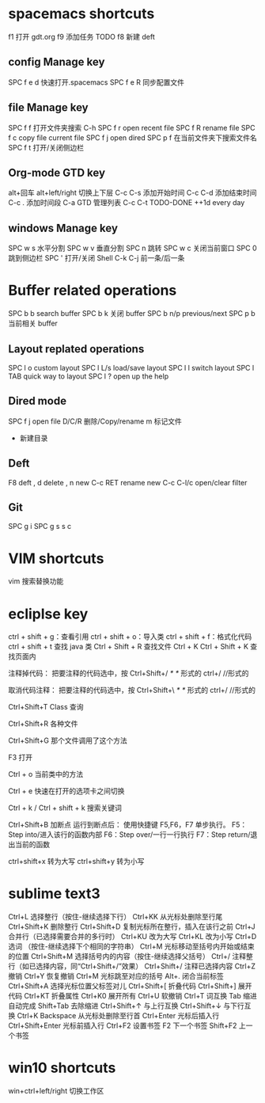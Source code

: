 
* spacemacs shortcuts
f1 打开 gdt.org
f9 添加任务 TODO  
f8 新建 deft
** config Manage key
SPC f e d  快速打开.spacemacs
SPC f e R  同步配置文件
** file Manage key
SPC f f   打开文件夹搜索 C-h 
SPC f r   open recent file
SPC f R   rename file 
SPC f c   copy file current file
SPC f j   open dired  
SPC p f   在当前文件夹下搜索文件名
SPC f t  打开/关闭侧边栏
** Org-mode GTD key 
alt+回车
alt+left/right  切换上下层
C-c C-s   添加开始时间
C-c C-d   添加结束时间
C-c .     添加时间段
C-a       GTD 管理列表
C-c C-t   TODO-DONE
++1d      every day       
** windows Manage key
SPC w s  水平分割
SPC w v  垂直分割
SPC n    跳转
SPC w c  关闭当前窗口
SPC 0    跳到侧边栏
SPC '    打开/关闭 Shell   C-k C-j  前一条/后一条
* Buffer related operations 
SPC b b    search buffer
SPC b k    关闭 buffer
SPC b n/p  previous/next 
SPC p b    当前相关 buffer
** Layout replated operations
SPC l o    custom layout
SPC l L/s  load/save layout
SPC l l    switch layout
SPC l TAB  quick way to layout
SPC l ?    open up the help 
** Dired mode 
SPC f j       open file
D/C/R         删除/Copy/rename
m             标记文件
+             新建目录
** Deft 
F8           deft
,   d        delete
,   n        new
C-c RET      rename new 
C-c C-l/c    open/clear filter

** Git 
SPC g i 
SPC g s      
s             
c
* VIM shortcuts
vim 搜索替换功能
* ecliplse key 
  
  ctrl  +  shift  +  g：查看引用  
  ctrl  +  shift  +  o：导入类  
  ctrl  +  shift  +  f：格式化代码  
  ctrl  +  shift  +  t  查找 java 类
  Ctrl  +  Shift  +  R    查找文件
  Ctrl  +  K
  Ctrl  +  Shift  +  K  查找页面内
  
注释掉代码：
把要注释的代码选中，按 Ctrl+Shift+/    /*  */  形式的
ctrl+/    //形式的

取消代码注释：
把要注释的代码选中，按 Ctrl+Shift+\   /*  */  形式的
ctrl+/   //形式的

Ctrl+Shift+T        Class 查询

Ctrl+Shift+R         各种文件

Ctrl+Shift+G          那个文件调用了这个方法

F3                    打开 

Ctrl + o           当前类中的方法 

Ctrl +  e          快速在打开的选项卡之间切换

Ctrl +  k  /  Ctrl + shift + k  搜索关键词

Ctrl+Shift+B  加断点
 运行到断点后：
使用快捷键 F5,F6，F7 单步执行。
F5：Step into/进入该行的函数内部
F6：Step over/一行一行执行
F7：Step return/退出当前的函数

ctrl+shift+x   转为大写     ctrl+shift+y   转为小写
* sublime text3 
Ctrl+L 选择整行（按住-继续选择下行）
Ctrl+KK 从光标处删除至行尾
Ctrl+Shift+K 删除整行
Ctrl+Shift+D 复制光标所在整行，插入在该行之前
Ctrl+J 合并行（已选择需要合并的多行时）
Ctrl+KU 改为大写
Ctrl+KL 改为小写
Ctrl+D 选词 （按住-继续选择下个相同的字符串）
Ctrl+M 光标移动至括号内开始或结束的位置
Ctrl+Shift+M 选择括号内的内容（按住-继续选择父括号）
Ctrl+/ 注释整行（如已选择内容，同“Ctrl+Shift+/”效果）
Ctrl+Shift+/ 注释已选择内容
Ctrl+Z 撤销
Ctrl+Y 恢复撤销
Ctrl+M 光标跳至对应的括号
Alt+. 闭合当前标签
Ctrl+Shift+A 选择光标位置父标签对儿
Ctrl+Shift+[ 折叠代码
Ctrl+Shift+] 展开代码
Ctrl+KT 折叠属性
Ctrl+K0 展开所有
Ctrl+U 软撤销
Ctrl+T 词互换
Tab 缩进 自动完成
Shift+Tab 去除缩进
Ctrl+Shift+↑ 与上行互换
Ctrl+Shift+↓ 与下行互换
Ctrl+K Backspace 从光标处删除至行首
Ctrl+Enter 光标后插入行
Ctrl+Shift+Enter 光标前插入行
Ctrl+F2 设置书签
F2 下一个书签
Shift+F2 上一个书签
* win10 shortcuts
 win+ctrl+left/right 切换工作区
